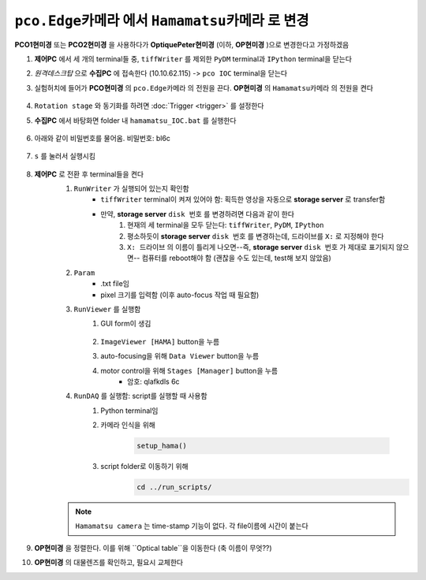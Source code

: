 ``pco.Edge카메라`` 에서 ``Hamamatsu카메라`` 로 변경
===============================================
**PCO1현미경** 또는 **PCO2현미경** 을 사용하다가 **OptiquePeter현미경** (이하, **OP현미경** )으로 변경한다고 가정하겠음

#. **제어PC** 에서 세 개의 terminal들 중, ``tiffWriter`` 를 제외한 ``PyDM`` terminal과 ``IPython`` terminal을 닫는다
#. *원격데스크탑* 으로 **수집PC** 에 접속한다 (10.10.62.115) -> ``pco IOC`` terminal을 닫는다
#. 실험허치에 들어가 **PCO현미경** 의 ``pco.Edge카메라`` 의 전원을 끈다. **OP현미경** 의 ``Hamamatsu카메라`` 의 전원을 켠다

    .. image:: images/0010_hamamatsu_camera.png
        :align: center

#. ``Rotation stage`` 와 동기화를 하려면 :doc:`Trigger <trigger>` 를 설정한다
#. **수집PC** 에서 ``바탕화면`` folder 내 ``hamamatsu_IOC.bat`` 를 실행한다

    .. image:: images/0020_hamamatsu_IOC.png
        :align: center

#. 아래와 같이 비밀번호를 물어옴. 비밀번호: bl6c

    .. image:: images/0030_password.png
        :align: center

#. ``s`` 를 눌러서 실행시킴

    .. image:: images/0040_IOC_start.png
        :align: center

#. **제어PC** 로 전환 후 terminal들을 켠다
    #. ``RunWriter`` 가 실행되어 있는지 확인함
        + ``tiffWriter`` terminal이 켜져 있어야 함: 획득한 영상을 자동으로 **storage server** 로 transfer함
        + 만약, **storage server** ``disk 번호`` 를 변경하려면 다음과 같이 한다
            #. 현재의 세 terminal을 모두 닫는다: ``tiffWriter``, ``PyDM``, ``IPython``
            #. 평소하듯이 **storage server** ``disk 번호`` 를 변경하는데, 드라이브를 ``X:`` 로 지정해야 한다
            #. ``X: 드라이브`` 의 이름이 틀리게 나오면--즉, **storage server** ``disk 번호`` 가 제대로 표기되지 않으면-- 컴퓨터를 reboot해야 함 (괜찮을 수도 있는데, test해 보지 않았음)
    #. ``Param``
        + .txt file임
        + pixel 크기를 입력함 (이후 auto-focus 작업 때 필요함)
    #. ``RunViewer`` 를 실행함
        #. GUI form이 생김

            .. image:: images/0050_GUI_form.png
                :align: center

        #. ``ImageViewer [HAMA]`` button을 누름
        #. auto-focusing을 위해 ``Data Viewer`` button을 누름
        #. motor control을 위해 ``Stages [Manager]`` button을 누름 
            + 암호: qlafkdls 6c
    #. ``RunDAQ`` 를 실행함: script를 실행할 때 사용함
        #. Python terminal임
        #. 카메라 인식을 위해 

            .. code-block:: Python

                setup_hama()

        #. script folder로 이동하기 위해
            .. code-block:: Python

                cd ../run_scripts/

    .. note::

        ``Hamamatsu camera`` 는 time-stamp 기능이 없다. 각 file이름에 시간이 붙는다


#. **OP현미경** 을 정렬한다. 이를 위해 ``Optical table``을 이동한다 (축 이름이 무엇??)
#. **OP현미경** 의 대물렌즈를 확인하고, 필요시 교체한다



